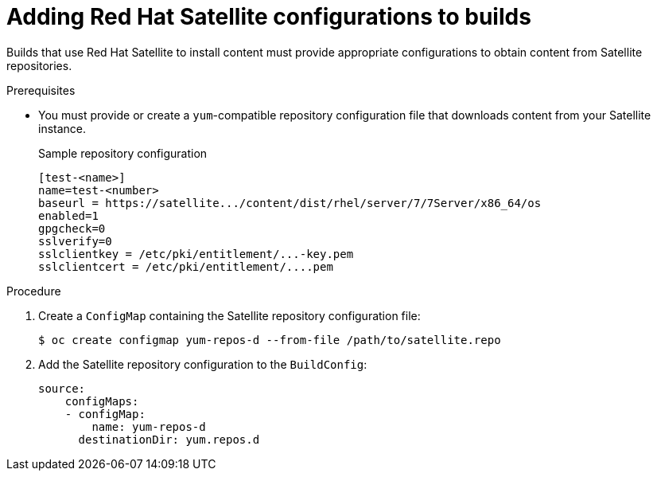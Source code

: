// Module included in the following assemblies:
//
//* builds/running-entitled-builds.adoc

[id="builds-source-input-satellite-config_{context}"]
= Adding Red Hat Satellite configurations to builds

Builds that use Red Hat Satellite to install content must provide appropriate configurations to obtain content from Satellite repositories.

.Prerequisites

* You must provide or create a `yum`-compatible repository configuration file that downloads content from your Satellite instance.
+
.Sample repository configuration
+
[source,terminal]
----
[test-<name>]
name=test-<number>
baseurl = https://satellite.../content/dist/rhel/server/7/7Server/x86_64/os
enabled=1
gpgcheck=0
sslverify=0
sslclientkey = /etc/pki/entitlement/...-key.pem
sslclientcert = /etc/pki/entitlement/....pem
----

.Procedure

. Create a `ConfigMap` containing the Satellite repository configuration file:
+
[source,terminal]
----
$ oc create configmap yum-repos-d --from-file /path/to/satellite.repo
----
+

. Add the Satellite repository configuration to the `BuildConfig`:
+
[source,yaml]
----
source:
    configMaps:
    - configMap:
        name: yum-repos-d
      destinationDir: yum.repos.d
----
